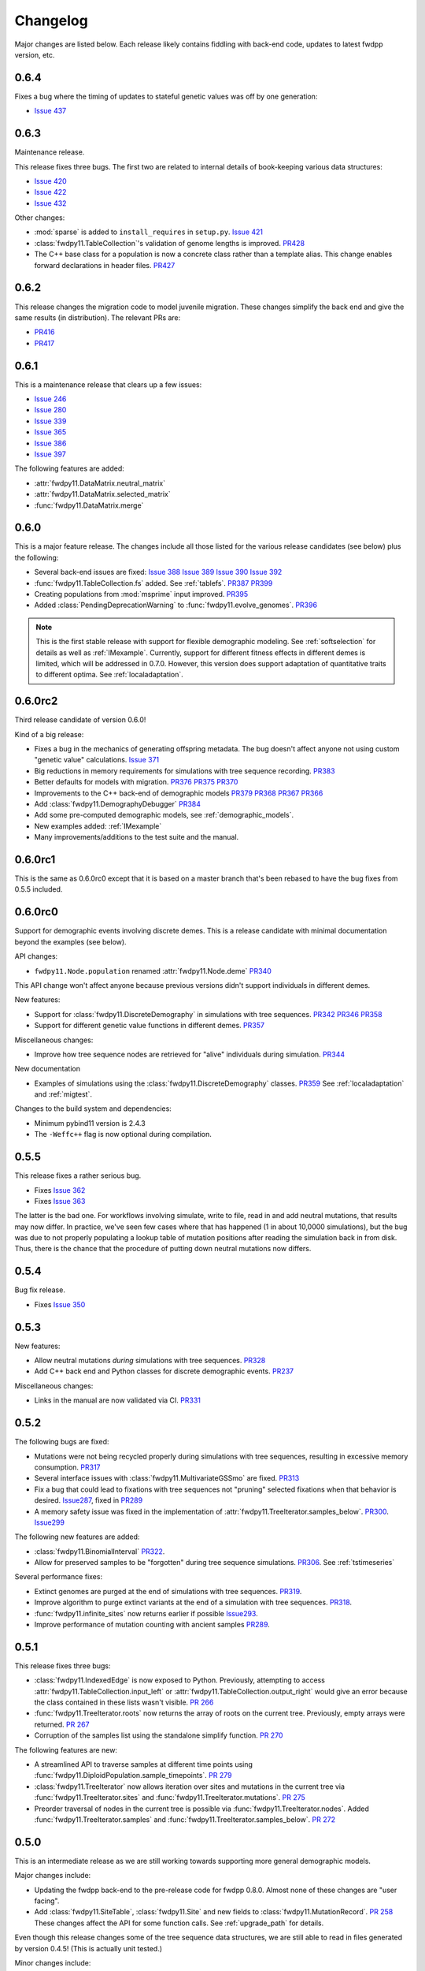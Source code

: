 Changelog
====================================================================================

Major changes are listed below.  Each release likely contains fiddling with back-end code, updates to latest fwdpp
version, etc.

0.6.4
++++++++++++++++++++++++++++++++++++++++

Fixes a bug where the timing of updates to stateful genetic values
was off by one generation:

*  `Issue 437 <https://github.com/molpopgen/fwdpy11/issues/437>`_

0.6.3
++++++++++++++++++++++++++++++++++++++++

Maintenance release.

This release fixes three bugs. The first two are related to internal
details of book-keeping various data structures:

*  `Issue 420 <https://github.com/molpopgen/fwdpy11/issues/420>`_
*  `Issue 422 <https://github.com/molpopgen/fwdpy11/issues/422>`_
*  `Issue 432 <https://github.com/molpopgen/fwdpy11/issues/432>`_

Other changes:

* :mod:`sparse` is added to ``install_requires`` in ``setup.py``.  `Issue 421 <https://github.com/molpopgen/fwdpy11/issues/421>`_
* :class:`fwdpy11.TableCollection`'s validation of genome lengths is improved. `PR428 <https://github.com/molpopgen/fwdpy11/pull/428>`_ 
* The C++ base class for a population is now a concrete class rather than a template alias.  This change enables forward declarations in header files. `PR427 <https://github.com/molpopgen/fwdpy11/pull/427>`_ 

0.6.2
++++++++++++++++++++++++++++++++++++++++

This release changes the migration code to model juvenile migration.
These changes simplify the back end and give the same results (in
distribution).  The relevant PRs are:

* `PR416 <https://github.com/molpopgen/fwdpy11/pull/416>`_ 
* `PR417 <https://github.com/molpopgen/fwdpy11/pull/417>`_ 

0.6.1
++++++++++++++++++++++++++++++++++++++++

This is a maintenance release that clears up a few issues:

*  `Issue 246 <https://github.com/molpopgen/fwdpy11/issues/246>`_
*  `Issue 280 <https://github.com/molpopgen/fwdpy11/issues/280>`_
*  `Issue 339 <https://github.com/molpopgen/fwdpy11/issues/339>`_
*  `Issue 365 <https://github.com/molpopgen/fwdpy11/issues/365>`_
*  `Issue 386 <https://github.com/molpopgen/fwdpy11/issues/386>`_
*  `Issue 397 <https://github.com/molpopgen/fwdpy11/issues/397>`_

The following features are added:

* :attr:`fwdpy11.DataMatrix.neutral_matrix`
* :attr:`fwdpy11.DataMatrix.selected_matrix`
* :func:`fwdpy11.DataMatrix.merge`

0.6.0
++++++++++++++++++++++++++++++++++++++++

This is a major feature release.  The changes include all those listed for the various 
release candidates (see below) plus the following:

* Several back-end issues are fixed: 
  `Issue 388 <https://github.com/molpopgen/fwdpy11/issues/388>`_
  `Issue 389 <https://github.com/molpopgen/fwdpy11/issues/389>`_
  `Issue 390 <https://github.com/molpopgen/fwdpy11/issues/390>`_
  `Issue 392 <https://github.com/molpopgen/fwdpy11/issues/392>`_
* :func:`fwdpy11.TableCollection.fs` added.  See :ref:`tablefs`.
  `PR387 <https://github.com/molpopgen/fwdpy11/pull/387>`_ 
  `PR399 <https://github.com/molpopgen/fwdpy11/pull/399>`_ 
* Creating populations from :mod:`msprime` input improved.
  `PR395 <https://github.com/molpopgen/fwdpy11/pull/395>`_ 
* Added :class:`PendingDeprecationWarning` to :func:`fwdpy11.evolve_genomes`.
  `PR396 <https://github.com/molpopgen/fwdpy11/pull/396>`_ 

.. note::

    This is the first stable release with support for flexible demographic modeling.
    See :ref:`softselection` for details as well as :ref:`IMexample`.  Currently,
    support for different fitness effects in different demes is limited, which
    will be addressed in 0.7.0.  However, this version does support adaptation
    of quantitative traits to different optima.  See :ref:`localadaptation`.


0.6.0rc2 
++++++++++++++++

Third release candidate of version 0.6.0!

Kind of a big release:

* Fixes a bug in the mechanics of generating offspring metadata.  The bug doesn't
  affect anyone not using custom "genetic value" calculations.  `Issue 371 <https://github.com/molpopgen/fwdpy11/issues/371>`_
* Big reductions in memory requirements for simulations with tree sequence recording.
  `PR383 <https://github.com/molpopgen/fwdpy11/pull/383>`_ 
* Better defaults for models with migration.
  `PR376 <https://github.com/molpopgen/fwdpy11/pull/376>`_ 
  `PR375 <https://github.com/molpopgen/fwdpy11/pull/375>`_ 
  `PR370 <https://github.com/molpopgen/fwdpy11/pull/370>`_ 
* Improvements to the C++ back-end of demographic models
  `PR379 <https://github.com/molpopgen/fwdpy11/pull/379>`_ 
  `PR368 <https://github.com/molpopgen/fwdpy11/pull/368>`_ 
  `PR367 <https://github.com/molpopgen/fwdpy11/pull/367>`_ 
  `PR366 <https://github.com/molpopgen/fwdpy11/pull/366>`_ 
* Add :class:`fwdpy11.DemographyDebugger`
  `PR384 <https://github.com/molpopgen/fwdpy11/pull/384>`_ 
* Add some pre-computed demographic models, see :ref:`demographic_models`.
* New examples added:
  :ref:`IMexample`
* Many improvements/additions to the test suite and the manual.
  
  
0.6.0rc1
++++++++++++++++

This is the same as 0.6.0rc0 except that it is based on a master
branch that's been rebased to have the bug fixes from 0.5.5 included.

0.6.0rc0
++++++++++++++++

Support for demographic events involving discrete demes.   This is a release 
candidate with minimal documentation beyond the examples (see below).

API changes:

* ``fwdpy11.Node.population`` renamed :attr:`fwdpy11.Node.deme` `PR340 <https://github.com/molpopgen/fwdpy11/pull/340>`_

This API change won't affect anyone because previous versions didn't support individuals
in different demes.

New features:

* Support for :class:`fwdpy11.DiscreteDemography` in simulations with tree sequences.
  `PR342 <https://github.com/molpopgen/fwdpy11/pull/342>`_ 
  `PR346 <https://github.com/molpopgen/fwdpy11/pull/346>`_ 
  `PR358 <https://github.com/molpopgen/fwdpy11/pull/358>`_ 

* Support for different genetic value functions in different demes. 
  `PR357 <https://github.com/molpopgen/fwdpy11/pull/357>`_ 

Miscellaneous changes:

* Improve how tree sequence nodes are retrieved for "alive" individuals during simulation.
  `PR344 <https://github.com/molpopgen/fwdpy11/pull/344>`_ 
   
New documentation

* Examples of simulations using the :class:`fwdpy11.DiscreteDemography` classes.
  `PR359 <https://github.com/molpopgen/fwdpy11/pull/359>`_ 
  See :ref:`localadaptation` and :ref:`migtest`.

Changes to the build system and dependencies:

* Minimum pybind11 version is 2.4.3
* The ``-Weffc++`` flag is now optional during compilation.

0.5.5
++++++++++++++++

This release fixes a rather serious bug.

* Fixes  `Issue 362 <https://github.com/molpopgen/fwdpy11/issues/362>`_
* Fixes  `Issue 363 <https://github.com/molpopgen/fwdpy11/issues/363>`_

The latter is the bad one.  For workflows involving simulate, write
to file, read in and add neutral mutations, that results may now differ.
In practice, we've seen few cases where that has happened (1 in about 10,0000
simulations), but the bug was due to not properly populating a lookup table
of mutation positions after reading the simulation back in from disk.  Thus,
there is the chance that the procedure of putting down neutral mutations
now differs.

0.5.4
++++++++++++++++

Bug fix release.

* Fixes  `Issue 350 <https://github.com/molpopgen/fwdpy11/issues/350>`_

0.5.3
++++++++++++++++

New features:

* Allow neutral mutations *during* simulations with tree sequences. `PR328 <https://github.com/molpopgen/fwdpy11/pull/328>`_
* Add C++ back end and Python classes for discrete demographic events. `PR237 <https://github.com/molpopgen/fwdpy11/pull/237>`_ 

Miscellaneous changes:

* Links in the manual are now validated via CI. `PR331 <https://github.com/molpopgen/fwdpy11/pull/331>`_ 

0.5.2
++++++++++++++++

The following bugs are fixed:

* Mutations were not being recycled properly during simulations with tree sequences, resulting in excessive memory consumption. `PR317 <https://github.com/molpopgen/fwdpy11/pull/317>`_
* Several interface issues with :class:`fwdpy11.MultivariateGSSmo` are fixed. `PR313 <https://github.com/molpopgen/fwdpy11/pull/313>`_
* Fix a bug that could lead to fixations with tree sequences not "pruning" selected fixations when that behavior is desired. `Issue287 <https://github.com/molpopgen/fwdpy11/issues/287>`_, fixed in `PR289 <https://github.com/molpopgen/fwdpy11/pull/289>`_
* A memory safety issue was fixed in the implementation of :attr:`fwdpy11.TreeIterator.samples_below`. `PR300 <https://github.com/molpopgen/fwdpy11/pull/300>`_.  `Issue299 <https://github.com/molpopgen/fwdpy11/issues/299>`_

The following new features are added:

* :class:`fwdpy11.BinomialInterval` `PR322 <https://github.com/molpopgen/fwdpy11/pull/322>`_.
* Allow for preserved samples to be "forgotten" during tree sequence simulations. `PR306 <https://github.com/molpopgen/fwdpy11/pull/306>`_. See :ref:`tstimeseries`

Several performance fixes:

* Extinct genomes are purged at the end of simulations with tree sequences. `PR319 <https://github.com/molpopgen/fwdpy11/pull/319>`_.
* Improve algorithm to purge extinct variants at the end of a simulation with tree sequences. `PR318 <https://github.com/molpopgen/fwdpy11/pull/318>`_.
* :func:`fwdpy11.infinite_sites` now returns earlier if possible `Issue293 <https://github.com/molpopgen/fwdpy11/issues/293>`_.
* Improve performance of mutation counting with ancient samples `PR289 <https://github.com/molpopgen/fwdpy11/pull/289>`_.


0.5.1
++++++++++++++++

This release fixes three bugs:

* :class:`fwdpy11.IndexedEdge` is now exposed to Python. Previously, attempting to access :attr:`fwdpy11.TableCollection.input_left` or :attr:`fwdpy11.TableCollection.output_right` would give an error because the class contained in these lists wasn't visible. `PR 266 <https://github.com/molpopgen/fwdpy11/pull/266>`_
* :func:`fwdpy11.TreeIterator.roots` now returns the array of roots on the current tree.  Previously, empty arrays were returned. `PR 267 <https://github.com/molpopgen/fwdpy11/pull/267>`_
* Corruption of the samples list using the standalone simplify function. `PR 270 <https://github.com/molpopgen/fwdpy11/pull/270>`_

The following features are new:

* A streamlined API to traverse samples at different time points using :func:`fwdpy11.DiploidPopulation.sample_timepoints`. `PR 279 <https://github.com/molpopgen/fwdpy11/pull/279>`_
* :class:`fwdpy11.TreeIterator` now allows iteration over sites and mutations in the current tree via :func:`fwdpy11.TreeIterator.sites` and :func:`fwdpy11.TreeIterator.mutations`. `PR 275 <https://github.com/molpopgen/fwdpy11/pull/275>`_
* Preorder traversal of nodes in the current tree is possible via :func:`fwdpy11.TreeIterator.nodes`.  Added :func:`fwdpy11.TreeIterator.samples` and :func:`fwdpy11.TreeIterator.samples_below`. `PR 272 <https://github.com/molpopgen/fwdpy11/pull/272>`_

0.5.0
+++++++++++

This is an intermediate release as we are still working towards supporting more general demographic models.

Major changes include:

* Updating the fwdpp back-end to the pre-release code for fwdpp 0.8.0.  Almost none of these changes are "user facing".
* Add :class:`fwdpy11.SiteTable`, :class:`fwdpy11.Site` and new fields to :class:`fwdpy11.MutationRecord`. `PR 258 <https://github.com/molpopgen/fwdpy11/pull/258>`_  These changes affect the API for some function calls. See :ref:`upgrade_path` for details.

Even though this release changes some of the tree sequence data structures, we are still able to read in files generated by version 0.4.5! (This is actually unit tested.)

Minor changes include:

* Add :func:`fwdpy11.gsl_version`. `PR 256 <https://github.com/molpopgen/fwdpy11/pull/256>`_
* :attr:`fwdpy11.Mutation.g` is converted to the mutation's age when dumping table collections to tskit's format. `PR 257 <https://github.com/molpopgen/fwdpy11/pull/257>`_
* New exception types from fwdpp registered as Python exceptions. `PR 260 <https://github.com/molpopgen/fwdpy11/pull/260>`_
* Several updates to documentation and to continuous integration testing.

0.4.5
+++++++++++

* :class:`fwdpy11.DataMatrixIterator` now correctly handles nested window coordinates. `PR 244 <https://github.com/molpopgen/fwdpy11/pull/244>`_.


0.4.4
+++++++++++

* Add :class:`fwdpy11.DataMatrixIterator`. `PR 243 <https://github.com/molpopgen/fwdpy11/pull/243>`_.
* Reduce time needed to execute unit tests of tree sequence functions.

0.4.3
++++++++++++++++++++++++++++++++++

* Minor fixes to packaging of source distrubition.
* Add a YCM config file to source repo
* Allow mutation and recombination regions to be empty. `PR 239 <https://github.com/molpopgen/fwdpy11/pull/239>`_.

0.4.2
++++++++++++++++++++++++++++++++++

Minor release:

* :class:`fwdpy11.VariantIterator`  may now skip neutral or selected sites during iteration. The behavior is specified
  by parameters passed to the class upon construction.
* Documentation updates

0.4.1
++++++++++++++++++++++++++++++++++

Minor release:

* Added position ranges to tree traversal.  `PR 232 <https://github.com/molpopgen/fwdpy11/pull/232>`_.
* Changed default type for range arguments for VariantIterator and data matrix generation. `PR 233 <https://github.com/molpopgen/fwdpy11/pull/233>`_.
* Skipping fixations is now optional in :func:`fwdpy11.data_matrix_from_tables`.
* The C++ back-end for population classes was changed to avoid deleting move constructors. `PR 231 <https://github.com/molpopgen/fwdpy11/pull/231>`_.
* Documentation updates

0.4.0
++++++++++++++++++++++++++++++++++

This is a major refactoring:

* The package is now contained in a single namespace, `fwdpy11`.
* The `MlocusPop` concept from previous versions is removed, and :class:`fwdpy11.DiploidPopulation` is the only
  population class now.
* Many Python class names are changed to reflect that there is only one population type now.
* The manual has been rewritten.

The details for this release are best tracked via the cards in `Project 9 <https://github.com/molpopgen/fwdpy11/projects/9>`_ on GitHub.


0.3.1
++++++++++++++++++++++++++

Minor bugfix release:

* Preserved nodes are now recorded as samples when table collections are saved to `tskit`
* The fwdpp submodule is updated to include fixes to some debugging code
* Minor updates to the C++ backend of VariantIterator

0.3.0
++++++++++++++++++++++++++

Deprecations of note
-------------------------------------------------------------

* :class:`fwdpy11.MlocusPop` is *tentatively* deprecated.  The new features described in :ref:`generalized_maps` make
  this class obsolete, but we will await a final verdict pending more testing.

Bug fixes
-------------------------------------------------------------

* A bug in handling fixations during simulations with tree sequence recording is fixed. This bug is 
  GitHub `Issue 200 <https://github.com/molpopgen/fwdpy11/issues/200>`_ and the fix is
  `PR 201 <https://github.com/molpopgen/fwdpy11/pull/201>`_.
* Updates to the fwdpp submodule fix a bug in :func:`fwdpy11.ts.infinite_sites`.  Previously, if the genome size 
  was not 1.0, then the number of mutations would be off by a factor of the genome size divided by 1.0.  The error was
  due to a bug upstream in fwdpp.
* A bug in how diploid metadata were updated by genetic value types has been fixed.  It is unlikely that this bug
  affected anyone unless they had written custom genetic value calculations where the offspring's genetic value 
  depended on the parental metadata. `PR 173 <https://github.com/molpopgen/fwdpy11/pull/173>`_. 

Support for multivariate mutational effects
-------------------------------------------------------------

`PR 164 <https://github.com/molpopgen/fwdpy11/pull/164>`_ introduced support for multidimensional mutational effects.
This pull request introduced several changes: 

The following new types are added:

* :class:`fwdpy11.MultivariateGaussianEffects`, which is a new "region" type
* :class:`fwdpy11.genetic_values.SlocusPopMultivariateGeneticValueWithMapping`, which is a new ABC for multivariate genetic values
* :class:`fwdpy11.genetic_values.MultivariateGeneticValueToFitnessMap`, which is a new ABC mapping multivariate trait values down to a (single) fitness value.
* :class:`fwdpy11.genetic_values.MultivariateGSS`, which is GSS based on the Euclidean distance from multiple optima
* :class:`fwdpy11.genetic_values.MultivariateGSSmo`, which is the multi-dimensional analog to the existing GSSmo
* :class:`fwdpy11.genetic_values.SlocusMultivariateEffectsStrictAdditive`, which is a new genetic value class for pleiotropic traits.

`PR 175 <https://github.com/molpopgen/fwdpy11/pull/175>`_ adds tracking of genetic values during simulation as numpy
arrays via :attr:`fwdpy11.Population.genetic_values` and :attr:`fwdpy11.Population.ancient_sample_genetic_values`.
Currently, filling these arrays is only supported for simulations with tree sequence recording.

Changes to the C++ back end:

* The API for the C++ class fwdpy11::SlocusPopGeneticValue was slightly changed in order to accommodate the new types.  The old operator() is renamed calculate_gvalue().
* Analogous changes were made to fwdpy11::MlocusPopGeneticValue.


Dependency changes
-------------------------------------------------------------

* Change minimum GSL version required to 2.3

Other changes in this release include
-------------------------------------------------------------

It may be helpful to look at the following documentation pages:

* :ref:`pickling_pops`
* :ref:`generalized_maps`

Detailed changes:

* Add new function to pickle populations while using less memory. `PR 195 <https://github.com/molpopgen/fwdpy11/pull/195>`_,
  `PR 201 <https://github.com/molpopgen/fwdpy11/pull/201>`_
* Improved performance of simulations tracking lots of ancient samples. `PR 194 <https://github.com/molpopgen/fwdpy11/pull/194>`_
* Generalized genetic maps for single-locus simulations.  You can now do much of the "multi-locus" stuff with
  `SlocusPop` now. `PR 189 <https://github.com/molpopgen/fwdpy11/pull/189>`_
* Tree sequence recording now possible for mulit-locus simulations. `PR 185 <https://github.com/molpopgen/fwdpy11/pull/185>`_
* :func:`fwdpy11.ts.count_mutations` added. `PR 183 <https://github.com/molpopgen/fwdpy11/pull/183>`_, `PR 196 <https://github.com/molpopgen/fwdpy11/pull/196>`_, `PR 199 <https://github.com/molpopgen/fwdpy11/pull/199>`_
* Position and key properties added to :class:`fwdpy11.ts.VariantIterator`. `PR 180 <https://github.com/molpopgen/fwdpy11/pull/180>`_
  `PR 181 <https://github.com/molpopgen/fwdpy11/pull/181>`_
* :class:`fwdpy11.ts.TreeIterator` is added, which provides much faster tree traversal. `PR 176 <https://github.com/molpopgen/fwdpy11/pull/176>`_,
  `PR 177 <https://github.com/molpopgen/fwdpy11/pull/177>`_
* :func:`fwdpy11.ts.simplify` no longer retains ancient samples present in the input by default. To do so, explicitly
  label any ancient samples to retain as part of the the samples list passed to the function.
  `PR 169 <https://github.com/molpopgen/fwdpy11/pull/169>`_
* The types :class:`fwdpy11.Region` and :class:`fwdpy11.Sregion` have be re-implemented as C++-based classes, replacing 
  the previous pure Python classes.  `PR 163 <https://github.com/molpopgen/fwdpy11/pull/163>`_,
  `PR 174 <https://github.com/molpopgen/fwdpy11/pull/163>`_
* :attr:`fwdpy11.model_params.ModelParams.nregions` now defaults to an empty list, which simplifies setup for simulations
  with tree sequences. `commit <https://github.com/molpopgen/fwdpy11/commit/b557c4162cbfdfba6c9126ebec14c7f3f43884eb>`_. 
* When simulating with tree sequences, it is no longer an error to attempt to record ancient samples from the last
  generation of a simulation. `PR 162 <https://github.com/molpopgen/fwdpy11/pull/162>`_

Changes to the C++ back-end include:

* The genetic value types now store a vector of genetic values.  The idea is to generalize the type to handle both uni-
  and multi- variate genetic values. `PR 172 <https://github.com/molpopgen/fwdpy11/pull/172>`_

Version 0.2.1
++++++++++++++++++++++++++

This is a point release fixing some minor packaging problems in 0.2.0.

Version 0.2.0
++++++++++++++++++++++++++

This release represents major changes to the calclations of genetic values and to how simulations are parameterized.
Please see :ref:`upgrade_path`, :ref:`genetic_values_types`, and :ref:`model_params` for details.

The major feature addition is support for tree sequence recording.  See :ref:`ts_data_types` and :ref:`ts` for details.

Warning:
--------------------------

This version breaks pickle format compatibility with files generated with version 0.1.4 and earlier.  Sorry, but we had to do it.

Dependency changes:
--------------------------

* GSL >= 2.2 is now required.
* cmake is now required to build the package.

Bug fixes:
--------------------------

* Fixed bug in :func:`fwdpy11.util.sort_gamete_keys`.  The function was working on a copy, meaning data were not being
  modified. `PR #93 <https://github.com/molpopgen/fwdpy11/pull/93>`_
* Fix a bug in updating a population's mutation lookup table. This bug was upstream in fwdpp (`fwdpp issue 130 <https://github.com/molpopgen/fwdpp/issues/130>`_).  While definitely a bug, I could never find a case where simulation outputs were adversely affected.  In other words, simulation output remained the same after the fix, due to the rarity of the bug. `PR #98 <https://github.com/molpopgen/fwdpy11/pull/98>`_


API changes/new features:
----------------------------------------------------

* Added support for tree sequence recording.  `PR #142 <https://github.com/molpopgen/fwdpy11/pull/142>`_
* Populations may now be dumped/loaded to/from files. See :func:`fwdpy11.SlocusPop.dump_to_file` and
  :func:`fwdpy11.SlocusPop.load_from_file`.  Analagous functions exist for MlocusPop. `PR #148 <https://github.com/molpopgen/fwdpy11/pull/148>`_
* :func:`fwdpy11.SlocusPop.sample` and :func:`fwdpy11.MlocusPop.sample` now return a :class:`fwdpy11.sampling.DataMatrix`.
  `PR #118 <https://github.com/molpopgen/fwdpy11/pull/118>`_
* :class:`fwdpy11.sampling.DataMatrix` is refactored to match updates to fwdpp.  `PR #139 <https://github.com/molpopgen/fwdpy11/pull/139>`_
* :func:`fwdpy11.sampling.matrix_to_sample` now return a tuple with the neutral and selected data, respectively, as the
  two elements.  `PR #128 <https://github.com/molpopgen/fwdpy11/pull/128>`_
* Diploids have been refactored into two separate classes, :class:`fwdpy11.DiploidGenotype` and
  :class:`fwdpy11.DiploidMetadata`.  Both classes are valid NumPy dtypes.  See :ref:`processingpopsNP`. `PR #108 <https://github.com/molpopgen/fwdpy11/pull/108>`_
* :class:`fwdpy11.model_params.ModelParams` is massively simpilfied. There is now only one class! See :ref:`model_params`. `PR #108 <https://github.com/molpopgen/fwdpy11/pull/108>`_
* The design of objects related to calculating genetic values is vastly simplified.  See :ref:`genetic_values_types`. `PR #108 <https://github.com/molpopgen/fwdpy11/pull/108>`_
* Populations now contain functions to add mutations, replacing previous functions in fwdpy11.util.  `PR #94 <https://github.com/molpopgen/fwdpy11/pull/94>`_
* :class:`fwdpy11.MlocusPop` now requires that :attr:`fwdpy11.MlocusPop.locus_boundaries` be initialized upon
  construction. `PR #96 <https://github.com/molpopgen/fwdpy11/pull/96>`_
* The mutation position lookup table of a population is now a read-only property. See :ref:`mpos`. `PR #103 <https://github.com/molpopgen/fwdpy11/pull/103>`_
* The mutation position lookup table is now represented as a dict of lists. `PR #121 <https://github.com/molpopgen/fwdpy11/pull/121>`_
* A mutation or fixation can now be rapidy found by its "key".  See :func:`fwdpy11.Population.find_mutation_by_key`
  and :func:`fwdpy11.Population.find_fixation_by_key`.  `PR #106 <https://github.com/molpopgen/fwdpy11/pull/106>`_

Back-end changes
------------------------

* The build system now uses cmake.  `PR #151 <https://github.com/molpopgen/fwdpy11/pull/151>`_ `PR #152 <https://github.com/molpopgen/fwdpy11/pull/152>`_
* Most uses of C's assert macro are replaced with c++ exceptions.  `PR #141 <https://github.com/molpopgen/fwdpy11/pull/141>`_
* The C++ back-end of classes no longer contain any Python objects. `PR #114 <https://github.com/molpopgen/fwdpy11/pull/114>`_
* `PR #108 <https://github.com/molpopgen/fwdpy11/pull/108>`_ changes the back-end for representing diploids and for
  calculating genetic values.
* `PR #98 <https://github.com/molpopgen/fwdpy11/pull/98>`_ changes the definition of the populaton lookup table, using
  the same model as `fwdpp PR #132 <https://github.com/molpopgen/fwdpp/pull/132>`_
* Refactored class hierarchy for populations. `PR #85  <https://github.com/molpopgen/fwdpy11/pull/85>`_
* Updated to the fwdpp 0.6.x API and cleanup various messes that resulted. `PR #76 <https://github.com/molpopgen/fwdpy11/pull/76>`_ `PR #84 <https://github.com/molpopgen/fwdpy11/pull/84>`_ `PR #90 <https://github.com/molpopgen/fwdpy11/pull/90>`_ `PR #109 <https://github.com/molpopgen/fwdpy11/pull/109>`_ `PR #110 <https://github.com/molpopgen/fwdpy11/pull/110>`_
* The position of extinct variants is set to the max value of a C++ double. `PR #105 <https://github.com/molpopgen/fwdpy11/pull/105>`_
* An entirely new mutation type was introduced on the C++ side.  It is API compatible with the previous type (fwdpp's
  "popgenmut"), but has extra fields for extra flexibility. `PR #77 <https://github.com/molpopgen/fwdpy11/pull/77>`_ `PR #88 <https://github.com/molpopgen/fwdpy11/pull/88>`_
* Replaced `std::bind` with lambda closures for callbacks. `PR #80 <https://github.com/molpopgen/fwdpy11/pull/80>`_
* Fast exposure to raw C++ buffers improved for population objects. `PR #89 <https://github.com/molpopgen/fwdpy11/pull/89>`_
* Refactored long unit tests. `PR #91 <https://github.com/molpopgen/fwdpy11/pull/91>`_
* The GSL error handler is now turned off when fwdpy11 is imported and replaced with a custom handler to propagate GSL errors to C++ exceptions. `PR #140 <https://github.com/molpopgen/fwdpy11/pull/140>`_
* Population mutation position lookup table changed to an unordered multimap. `PR #102 <https://github.com/molpopgen/fwdpy11/pull/102>`_
* When a mutation is fixed or lost, its position is now set to the max value of a C++ double.  This change gets rid of
  some UI oddities when tracking mutations over time. `PR #106 <https://github.com/molpopgen/fwdpy11/pull/106>`_ and
  this `commit <https://github.com/molpopgen/fwdpy11/commit/96e8b6e7ca4b257cb8ae5e704f6a36a4b5bfa7bc>`_.

Version 0.1.4
++++++++++++++++++++++++++

Bug fixes:
--------------------------

* A bug affecting retrieval of multi-locus diploid key data as a buffer for numpy arrays is now fixed. `PR #72 <https://github.com/molpopgen/fwdpy11/pull/72>`_
* :attr:`fwdpy11.SingleLocusDiploid.label` is now pickled. `PR #34 <https://github.com/molpopgen/fwdpy11/pull/34>`_
    
API changes/new features:
----------------------------------------------------

* Population objects have new member functions ``sample`` and ``sample_ind``.  These replace
  :func:`fwdpy11.sampling.sample_separate`, which is now deprecated.  For example, see
  :func:`~fwdpy11.SlocusPop.sample` for more info. (The
  same member functions exist for *all* population objects.) `PR #62 <https://github.com/molpopgen/fwdpy11/pull/62>`_
* Improved support for pickling lower-level types. See the unit test file `tests/test_pickling.py` for examples of directly pickling things like mutations and containers of mutations.  `PR #55 <https://github.com/molpopgen/fwdpy11/pull/55>`_
* `__main__.py` added.  The main use is to help writing python modules based on fwdpy11. See :ref:`developers` for details. `PR #54 <https://github.com/molpopgen/fwdpy11/pull/54>`_
* Attributes `popdata` and `popdata_user` added to all population objects. `PR #52 <https://github.com/molpopgen/fwdpy11/pull/52>`_
* :attr:`fwdpy11.SingleLocusDiploid.parental_data` added as read-only field. `PR #51 <https://github.com/molpopgen/fwdpy11/pull/51>`_
* :attr:`fwdpy11.MlocusPop.locus_boundaries` is now writeable.
* :attr:`fwdpy11.sampling.DataMatrix.neutral` and :attr:`fwdpy11.sampling.DataMatrix.selected` are now writeable
  buffers. :attr:`fwdpy11.sampling.DataMatrix.ndim_neutral` and :attr:`fwdpy11.sampling.DataMatrix.ndim_selected` have
  been changed from functions to read-only properties. `PR #45 <https://github.com/molpopgen/fwdpy11/pull/45>`_
* The 'label' field of :class:`fwdpy11.Region` (and :class:`fwdpy11.Sregion`) now populate the label
  field of a mutation. `PR #32 <https://github.com/molpopgen/fwdpy11/pull/32>`_ See tests/test_mutation_labels.py for an example.
* Population objects may now be constructed programatically. See :ref:`popobjects`.   `PR #36 <https://github.com/molpopgen/fwdpy11/pull/36>`_ 

Back-end changes
------------------------

* The numpy dtype for :class:`fwdpy11.Mutation` has been refactored so that it generates tuples useable to construct object instances. This PR also removes some helper functions in favor of C++11 uniform initialization for these dtypes. `PR #72 <https://github.com/molpopgen/fwdpy11/pull/72>`_
* The documentation building process is greatly streamlined.  `PR #60 <https://github.com/molpopgen/fwdpy11/pull/60>`_
* Object namespaces have been refactored.  The big effect is to streamline the manual. `PR #59 <https://github.com/molpopgen/fwdpy11/pull/59>`_
* Travis CI now tests several Python versions using GCC 6 on Linux. `PR #44 <https://github.com/molpopgen/fwdpy11/pull/44>`_
* :func:`fwdpy11.wright_fisher_qtrait.evolve` has been updated to allow "standard popgen" models of multi-locus
  evolution. This change is a stepping stone to a future global simplification of the API. `PR #42 <https://github.com/molpopgen/fwdpy11/pull/42>`_
* The :class:`fwdpy11.Sregion` now store their callback data differently.  The result is a type that can be
  pickled in Python 3.6. `PR #39 <https://github.com/molpopgen/fwdpy11/pull/39>`_ 
* Travis builds are now Linux only and test many Python/GCC combos. `PR #38 <https://github.com/molpopgen/fwdpy11/pull/38>`_
* Update to fwdpp_ 0.5.7  `PR #35 <https://github.com/molpopgen/fwdpy11/pull/35>`_
* The method to keep fixations sorted has been updated so that the sorting is by position and fixation time. `PR #33 <https://github.com/molpopgen/fwdpy11/pull/33>`_
* The doctests are now run on Travis. `PR #30 <https://github.com/molpopgen/fwdpy11/pull/30>`_
* Removed all uses of placement new in favor of pybind11::pickle. `PR #26 <https://github.com/molpopgen/fwdpy11/pull/26>`_.
* fwdpy11 are now based on the @property/@foo.setter idiom for safety and code reuse.  `PR #21 <https://github.com/molpopgen/fwdpy11/pull/21>`_

Version 0.1.3.post1
++++++++++++++++++++++++++

* Fixed GitHub issues #23 and #25 via `PR #24 <https://github.com/molpopgen/fwdpy11/pull/24>`_.

Version 0.1.3
++++++++++++++++++++++++++

Bug fixes:
------------------------

* Issue #2 on GitHub fixed. [`commit <https://github.com/molpopgen/fwdpy11/commit/562a4d31947d9a7aae31f092ed8c014e94dc56db>`_]

API changes/new features:
------------------------------------------------

* :class:`fwdpy11.Sregion` may now model distrubitions of effect sizes on scales other than the effect size itself.  A scaling parameter allows the DFE to be functions of N, 2N, 4N, etc. [`PR #16 <https://github.com/molpopgen/fwdpy11/pull/16>`_]
  * Github issues 7, 8, and 9 resolved. All are relatively minor usability tweaks.
* :func:`fwdpy11.util.change_effect_size` added, allowing the "s" and "h" fields of :class:`fwdpy11.Mutation` to be changed. [`commit <https://github.com/molpopgen/fwdpy11/commit/ba4841e9407b3d98031801d7eea92b2661871eb2>`_].
* The attributes of :class:`fwdpy11.Mutation` are now read-only, addressing Issue #5 on GitHub. [`commit <https://github.com/molpopgen/fwdpy11/commit/f376d40788f3d59baa01d1d56b0aa99706560011>`_]
* Trait-to-fitness mapping functions for quantitative trait simulations now take the entire population, rather than just the generation.  This allows us to model things like truncation selection, etc. [`commit <https://github.com/molpopgen/fwdpy11/commit/fa37cb8f1763bc7f0e64c8620b6bc1ca350fddb9>`_]

Back-end changes
------------------------

* Code base updadted to work with pybind11_ 2.2.0. [`PR #19 <https://github.com/molpopgen/fwdpy11/pull/19>`_] 
* :mod:`fwdpy11.model_params` has been refactored, addressing issue #4 on GitHub.  The new code base is more idiomatic w.r.to Python's OO methods.`[`commit <https://github.com/molpopgen/fwdpy11/commit/1b811c33ab394ae4c64a3c8894984f320b870f22>`_]
* Many of the C++-based types can now be pickled, making model parameter objects easier to serialize.  Most of the
  changes are in [`this commit <https://github.com/molpopgen/fwdpy11/commit/d0a3602e71a866f7ff9d355d62953ea00c663c5a>`_].  This mostly addresses Issue #3 on GitHub.
* Added magic numbers to keep track of compatibility changes to serialization formats.
* __str__ changed to __repr__ for region types [`commit <https://github.com/molpopgen/fwdpy11/commit/2df859dd74d3de79d941a1cc21b8712a52bcf9ba>`_]
* fwdpy11.model_params now uses try/except rather than isinstance to check that rates are float-like types.[`commit <https://github.com/molpopgen/fwdpy11/commit/37112a60cd8fc74133945e522a47183314bf4085>`_]

Version 0.1.2
++++++++++++++++++++++++++

Bug fixes:
---------------------
* Fixed bug in setting the number of loci after deserializing a multi-locus population object. [`commit
  <https://github.com/molpopgen/fwdpy11/commit/4e4a547c5b4d30692b62bb4b4a5c22a4cd21d0fa>`_]

API and back-end changes:
------------------------------------------
* The C++ data structures are connected to NumPy via Python buffer protocol.  See :ref:`processingpopsNP`.  [`commit
  <https://github.com/molpopgen/fwdpy11/commit/48e3925a867c4ec55e1e5bb05457396fb456bc47>`_]
* :func:`fwdpy11.sampling.separate_samples_by_loci` changed to take a list of positions as first argument, and not a population object.

Version 0.1.1
++++++++++++++++++++++++++

Bug fixes:
---------------------
* Fixed bug in :func:`fwdpy11.sampling.DataMatrix.selected` that returned wrong data in best case scenario and could
  have caused crash in worst case. [`commit
  <https://github.com/molpopgen/fwdpy11/commit/e715fb74472555aa64e1d894563ec218ebba1a97>`_].
* Fix bug recording fixation times.  If a population was evolved multiple times, fixation times from the later rounds of
  evolution were incorrect. 
  [`commit <https://github.com/molpopgen/fwdpy11/commit/9db14d8b3db1c744045e20bfc00ce37e7fb28dfb>`_]
* Fix issue #1, related to fixations in quantitative trait sims. [`commit <https://github.com/molpopgen/fwdpy11/commit/6a27386498f056f0c4cc1fc6b8ea12f2b807636c>`_]
* The "label" field of a diploid is now initialized upon constructing a population.

API and back-end changes:
------------------------------------------
* Added :func:`fwdpy11.sampling.matrix_to_sample` and :func:`fwdpy11.sampling.separate_samples_by_loci`. [`commit <https://github.com/molpopgen/fwdpy11/commit/639c8de999679140fad6a976ff6c1996b25444aa>`_]
* Custom stateless fitness/genetic value calculations may now be implemented with a minimal amount of C++ code. See
  :ref:`customgvalues`. [`commit
  <https://github.com/molpopgen/fwdpy11/commit/a75166d9ff5471c2d18d66892f9fa01ebec5a667>`_]
* Custom fitness/genetic value calculations now allowed in pure Python, but they are quite slow (for now). See 
  :ref:`customgvalues`. [`commit <https://github.com/molpopgen/fwdpy11/commit/5549286046ead1181cba684464b3bcb19918321e>`_]
* Stateful trait value models enabled for qtrait sims. [`commit <https://github.com/molpopgen/fwdpy11/commit/161dfcef63f3abf28ad56df33b84a92d87d7750f>`_]
* Refactor evolution functions so that stateful fitness models behave as expected.  Enable compiling in a debug mode.
  Fix bug in operator== for diploid type. [`commit <https://github.com/molpopgen/fwdpy11/commit/a726c0535a5176aab1df5211fee7bf0aeba5054b>`_]
* fwdpy11.util added, providing :func:`fwdpy11.util.add_mutation`. [`commit <https://github.com/molpopgen/fwdpy11/commit/17b92dbe61ee85e2e60211e7dc0ed507a70dbd64>`_]
* Simulations now parameterized using classes in fwdpy11.model_params. [`commit <https://github.com/molpopgen/fwdpy11/commit/18e261c8596bf63d2d4e1ef228effb87397b793e>`_] and [`commit <https://github.com/molpopgen/fwdpy11/commit/eda7390adb9a98a5d96e6557ba1003488ebac511>`_]
* Added multi-locus simulation of quantitative traits. [`commit <https://github.com/molpopgen/fwdpy11/commit/fcad8de9d37bcef5a71ba6d26b4e40e1b67b1993>`_]
* Refactoring of type names. [`commit <https://github.com/molpopgen/fwdpy11/commit/632477c7b7592d956149a0cf44e4d26f2a67797e>`_]
* Refactoring internals of single-region fitness/trait value types. [`commit <https://github.com/molpopgen/fwdpy11/commit/d55d63631d02fdb2193940475dbcffaa201cf882>`_]
* Allow selected mutations to be retained in fwdpy11.wright_fisher.evolve_regions_sampler_fitness. [`commit <https://github.com/molpopgen/fwdpy11/commit/dcc1f2f6555eeada669efef8317f446e3cd0e46a>`_]

**Note:** the refactoring of type names will break scripts based on earlier versions.  Sorry, but things are rapidly changing here.  Please note that you can reassign class and function names in Python, allowing quick hacks to preserve compatibility:

.. code-block:: python

    import fwdpy11
    Spop = fwdpy11.SlocusPop

Alternately:

.. code-block:: python
    
    from fwdpy11 import SlocusPop as Spop

.. _pybind11: https://github.com/pybind/pybind11

